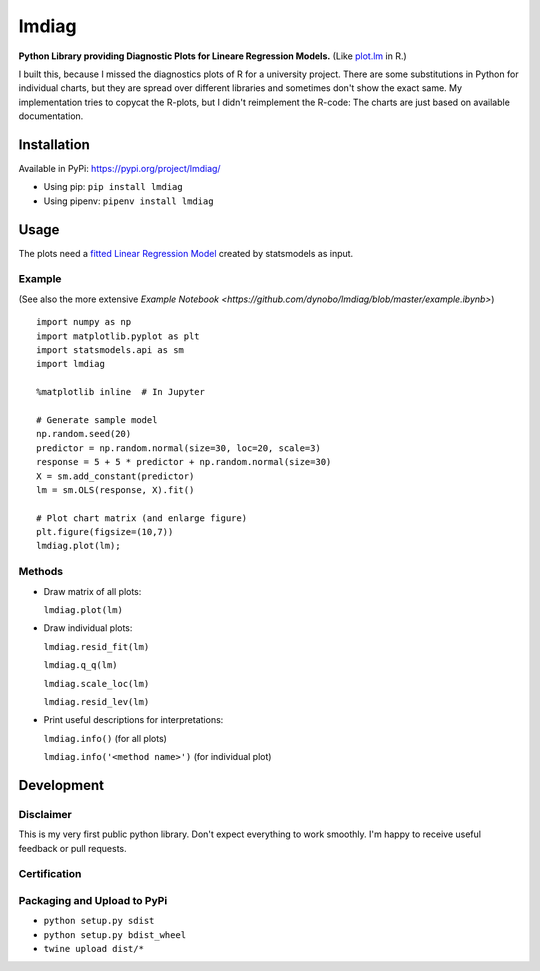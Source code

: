 lmdiag
=======

**Python Library providing Diagnostic Plots for Lineare Regression Models.** (Like `plot.lm <https://www.rdocumentation.org/packages/stats/versions/3.5.0/topics/plot.lm>`_ in R.)

I built this, because I missed the diagnostics plots of R for a university project. There are some substitutions in Python for individual charts, but they are spread over different libraries and sometimes don't show the exact same. My implementation tries to copycat the R-plots, but I didn't reimplement the R-code: The charts are just based on available documentation.

Installation
------------

Available in PyPi: https://pypi.org/project/lmdiag/

- Using pip: ``pip install lmdiag``
- Using pipenv: ``pipenv install lmdiag``

Usage
-----------

The plots need a `fitted Linear Regression Model <http://www.statsmodels.org/dev/generated/statsmodels.regression.linear_model.OLS.fit.html>`_ created by statsmodels as input.

Example
........
(See also the more extensive `Example Notebook <https://github.com/dynobo/lmdiag/blob/master/example.ibynb>`)

::

        import numpy as np
        import matplotlib.pyplot as plt
        import statsmodels.api as sm
        import lmdiag

        %matplotlib inline  # In Jupyter

        # Generate sample model
        np.random.seed(20)
        predictor = np.random.normal(size=30, loc=20, scale=3)
        response = 5 + 5 * predictor + np.random.normal(size=30)
        X = sm.add_constant(predictor)
        lm = sm.OLS(response, X).fit()

        # Plot chart matrix (and enlarge figure)
        plt.figure(figsize=(10,7))
        lmdiag.plot(lm);


.. image:: example.png


Methods
........

- Draw matrix of all plots:

  ``lmdiag.plot(lm)``

- Draw individual plots:

  ``lmdiag.resid_fit(lm)``

  ``lmdiag.q_q(lm)``

  ``lmdiag.scale_loc(lm)``

  ``lmdiag.resid_lev(lm)``

- Print useful descriptions for interpretations:

  ``lmdiag.info()`` (for all plots)

  ``lmdiag.info('<method name>')`` (for individual plot)

Development
------------

Disclaimer
..........

This is my very first public python library. Don't expect everything to work smoothly. I'm happy to receive useful feedback or pull requests.

Certification
..............
.. image:: badge.png

Packaging and Upload to PyPi
............................

- ``python setup.py sdist``
- ``python setup.py bdist_wheel``
- ``twine upload dist/*``
